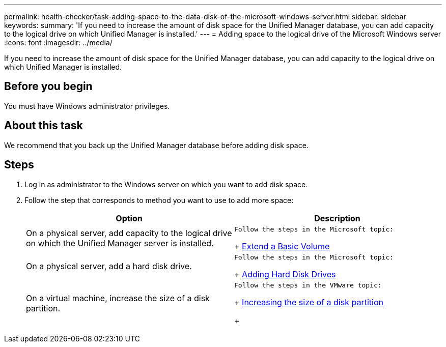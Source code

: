 ---
permalink: health-checker/task-adding-space-to-the-data-disk-of-the-microsoft-windows-server.html
sidebar: sidebar
keywords: 
summary: 'If you need to increase the amount of disk space for the Unified Manager database, you can add capacity to the logical drive on which Unified Manager is installed.'
---
= Adding space to the logical drive of the Microsoft Windows server
:icons: font
:imagesdir: ../media/

[.lead]
If you need to increase the amount of disk space for the Unified Manager database, you can add capacity to the logical drive on which Unified Manager is installed.

== Before you begin

You must have Windows administrator privileges.

== About this task

We recommend that you back up the Unified Manager database before adding disk space.

== Steps

. Log in as administrator to the Windows server on which you want to add disk space.
. Follow the step that corresponds to method you want to use to add more space:
+
[options="header"]
|===
| Option| Description
a|
On a physical server, add capacity to the logical drive on which the Unified Manager server is installed.
a|
    Follow the steps in the Microsoft topic:
+
https://technet.microsoft.com/en-us/library/cc771473(v=ws.11).aspx[Extend a Basic Volume]
a|
On a physical server, add a hard disk drive.
a|
    Follow the steps in the Microsoft topic:
+
https://msdn.microsoft.com/en-us/library/dd163551.aspx[Adding Hard Disk Drives]
a|
On a virtual machine, increase the size of a disk partition.
a|
    Follow the steps in the VMware topic:
+
https://kb.vmware.com/selfservice/microsites/search.do?language=en_US&cmd=displayKC&externalId=1004071[Increasing the size of a disk partition]
+
|===
